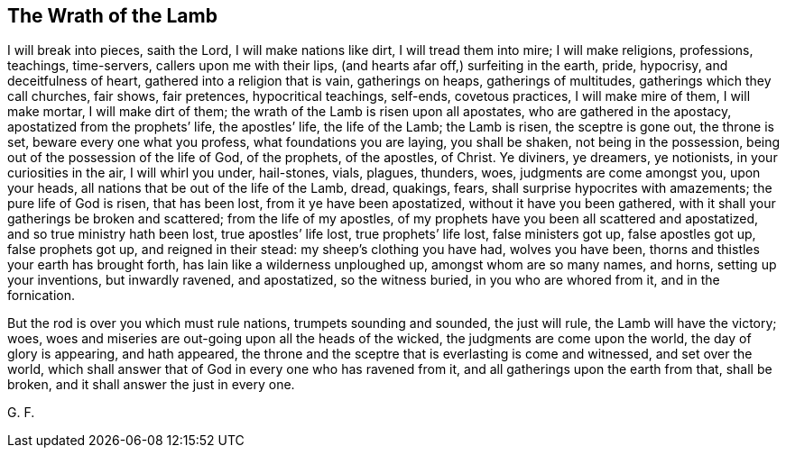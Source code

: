 == The Wrath of the Lamb

I will break into pieces, saith the Lord, I will make nations like dirt,
I will tread them into mire; I will make religions, professions, teachings, time-servers,
callers upon me with their lips, (and hearts afar off,) surfeiting in the earth, pride,
hypocrisy, and deceitfulness of heart, gathered into a religion that is vain,
gatherings on heaps, gatherings of multitudes, gatherings which they call churches,
fair shows, fair pretences, hypocritical teachings, self-ends, covetous practices,
I will make mire of them, I will make mortar, I will make dirt of them;
the wrath of the Lamb is risen upon all apostates, who are gathered in the apostacy,
apostatized from the prophets`' life, the apostles`' life, the life of the Lamb;
the Lamb is risen, the sceptre is gone out, the throne is set,
beware every one what you profess, what foundations you are laying, you shall be shaken,
not being in the possession, being out of the possession of the life of God,
of the prophets, of the apostles, of Christ.
Ye diviners, ye dreamers, ye notionists, in your curiosities in the air,
I will whirl you under, hail-stones, vials, plagues, thunders, woes,
judgments are come amongst you, upon your heads,
all nations that be out of the life of the Lamb, dread, quakings, fears,
shall surprise hypocrites with amazements; the pure life of God is risen,
that has been lost, from it ye have been apostatized, without it have you been gathered,
with it shall your gatherings be broken and scattered; from the life of my apostles,
of my prophets have you been all scattered and apostatized,
and so true ministry hath been lost, true apostles`' life lost,
true prophets`' life lost, false ministers got up, false apostles got up,
false prophets got up, and reigned in their stead: my sheep`'s clothing you have had,
wolves you have been, thorns and thistles your earth has brought forth,
has lain like a wilderness unploughed up, amongst whom are so many names, and horns,
setting up your inventions, but inwardly ravened, and apostatized, so the witness buried,
in you who are whored from it, and in the fornication.

But the rod is over you which must rule nations, trumpets sounding and sounded,
the just will rule, the Lamb will have the victory; woes,
woes and miseries are out-going upon all the heads of the wicked,
the judgments are come upon the world, the day of glory is appearing, and hath appeared,
the throne and the sceptre that is everlasting is come and witnessed,
and set over the world,
which shall answer that of God in every one who has ravened from it,
and all gatherings upon the earth from that, shall be broken,
and it shall answer the just in every one.

G+++.+++ F.
